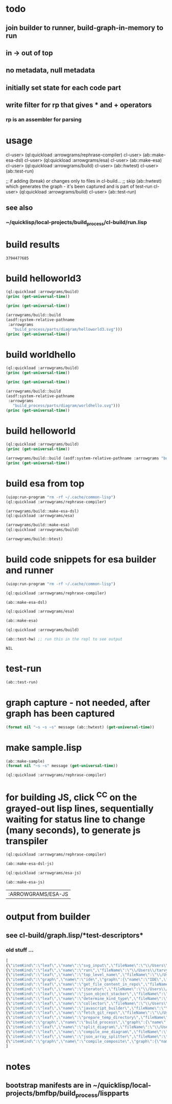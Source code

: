 * todo
** join builder to runner, build-graph-in-memory to run
** in -> out of top
** no metadata, null metadata
** initially set state for each code part
** write filter for rp that gives * and + operators
*** rp is an assembler for parsing

* usage
  cl-user> (ql:quickload :arrowgrams/rephrase-compiler)
  cl-user> (ab::make-esa-dsl)
  cl-user> (ql:quickload :arrowgrams/esa)
  cl-user> (ab::make-esa)
  cl-user> (ql:quickload :arrowgrams/build)
  cl-user> (ab::hwtest)
  cl-user> (ab::test-run)

;; if adding (break) or changes only to files in cl-build...
;; skip (ab::hwtest) which generates the graph - it's been captured and is part of test-run
  cl-user> (ql:quickload :arrowgrams/build)
  cl-user> (ab::test-run)

** see also
*** ~/quicklisp/local-projects/build_process/cl-build/run.lisp

* build results
#+RESULTS: arrowgrams
: 3794477685
* build helloworld3
#+name: arrowgrams
#+begin_src lisp :results output
  (ql:quickload :arrowgrams/build)
  (princ (get-universal-time))
#+end_src

#+name: arrowgrams
#+begin_src lisp :results output
  (princ (get-universal-time))
#+end_src

#+name: arrowgrams
#+begin_src lisp :results output
  (arrowgrams/build::build
  (asdf:system-relative-pathname
   :arrowgrams
     "build_process/parts/diagram/helloworld3.svg")))
  (princ (get-universal-time))
#+end_src

* build worldhello
#+name: arrowgrams
#+begin_src lisp :results output
  (ql:quickload :arrowgrams/build)
  (princ (get-universal-time))
#+end_src

#+name: arrowgrams
#+begin_src lisp :results output
  (princ (get-universal-time))
#+end_src

#+name: arrowgrams
#+begin_src lisp :results output
  (arrowgrams/build::build
  (asdf:system-relative-pathname
   :arrowgrams
     "build_process/parts/diagram/worldhello.svg")))
  (princ (get-universal-time))
#+end_src

* build helloworld
#+name: arrowgrams
#+begin_src lisp :results output
  (ql:quickload :arrowgrams/build)
  (princ (get-universal-time))
#+end_src

#+name: arrowgrams
#+begin_src lisp :results output
  (arrowgrams/build::build (asdf:system-relative-pathname :arrowgrams "build_process/parts/diagram/helloworld.svg")))
  (princ (get-universal-time))
#+end_src
* build esa from top
#+name: arrowgrams
#+begin_src lisp :results output
  (uiop:run-program "rm -rf ~/.cache/common-lisp")
  (ql:quickload :arrowgrams/rephrase-compiler)
#+end_src

#+name: arrowgrams
#+begin_src lisp :results output
  (arrowgrams/build::make-esa-dsl)
  (ql:quickload :arrowgrams/esa)
#+end_src
#+name: arrowgrams
#+begin_src lisp :results output
  (arrowgrams/build::make-esa)
  (ql:quickload :arrowgrams/build)
#+end_src
#+name: arrowgrams
#+results output
#+begin_src lisp :results output
  (arrowgrams/build::btest)
#+end_src

* build code snippets for esa builder and runner

#+name: arrowgrams
#+begin_src lisp
  (uiop:run-program "rm -rf ~/.cache/common-lisp")
#+end_src
#+name: arrowgrams
#+name: arrowgrams
#+begin_src lisp
  (ql:quickload :arrowgrams/rephrase-compiler)
#+end_src
#+name: arrowgrams
#+begin_src lisp
  (ab::make-esa-dsl)
#+end_src
#+name: arrowgrams
#+begin_src lisp
  (ql:quickload :arrowgrams/esa)
#+end_src
#+name: arrowgrams
#+begin_src lisp
  (ab::make-esa)
#+end_src
#+name: arrowgrams
#+begin_src lisp
  (ql:quickload :arrowgrams/build)
#+end_src
#+name: arrowgrams
#+begin_src lisp
  (ab::test-hw) ;; run this in the repl to see output
#+end_src

#+RESULTS: arrowgrams
: NIL
* test-run
#+name: arrowgrams
#+begin_src lisp
  (ab::test-run)
#+end_src

* graph capture - not needed, after graph has been captured
#+name: arrowgrams
#+header: :var message="4a. hello world graph built"
#+begin_src lisp :eval yes
  (format nil "~s ~s ~s" message (ab::hwtest) (get-universal-time))
#+end_src
* make sample.lisp
#+name: arrowgrams
#+header: :var message=".2a sample esa"
#+begin_src lisp
  (ab::make-sample)
  (format nil "~s ~s" message (get-universal-time))
#+end_src

#+name: arrowgrams_js
#+begin_src lisp
  (ql:quickload :arrowgrams/rephrase-compiler)
#+end_src

* for building JS, click ^C^C on the grayed-out lisp lines, sequentially waiting for status line to change (many seconds), to generate js transpiler

#+name: arrowgrams_js
#+begin_src lisp
  (ql:quickload :arrowgrams/rephrase-compiler)
#+end_src
#+name: arrowgrams_js
#+begin_src lisp
  (ab::make-esa-dsl-js)
#+end_src
#+name: arrowgrams_js
#+begin_src lisp
  (ql:quickload :arrowgrams/esa-js)
#+end_src
#+name: arrowgrams_js
#+begin_src lisp
  (ab::make-esa-js)
#+end_src

#+RESULTS: arrowgrams_js
| :ARROWGRAMS/ESA-JS |

* output from builder
** see cl-build/graph.lisp/*test-descriptors*
*** old stuff ...
#+NAME: output-from-builder
#+BEGIN_SRC js
[
{\"itemKind\":\"leaf\",\"name\":\"svg_input\",\"fileName\":\"\\/Users\\/tarvydas\\/quicklisp\\/local-projects\\/bmfbp\\/build_process\\/lispparts\\/svg_input.lisp\"},
{\"itemKind\":\"leaf\",\"name\":\"run\",\"fileName\":\"\\/Users\\/tarvydas\\/quicklisp\\/local-projects\\/bmfbp\\/build_process\\/lispparts\\/run.lisp\"},
{\"itemKind\":\"leaf\",\"name\":\"top_level_name\",\"fileName\":\"\\/Users\\/tarvydas\\/quicklisp\\/local-projects\\/bmfbp\\/build_process\\/lispparts\\/top_level_name.lisp\"},
{\"itemKind\":\"graph\",\"name\":\"ide\",\"graph\":{\"name\":\"IDE\",\"inputs\":null,\"outputs\":null,\"parts\":[{\"partName\":\"RUN\",\"kindName\":\"RUN\"},{\"partName\":\"SVG-INPUT\",\"kindName\":\"SVG-INPUT\"},{\"partName\":\"TOP-LEVEL-NAME\",\"kindName\":\"TOP-LEVEL-NAME\"},{\"partName\":\"BUILD-PROCESS\",\"kindName\":\"BUILD-PROCESS\"}],\"wiring\":[{\"wireIndex\":0,\"sources\":[{\"part\":\"SVG-INPUT\",\"pin\":\"SVG-CONTENT\"}],\"receivers\":[{\"part\":\"BUILD-PROCESS\",\"pin\":\"TOP-LEVEL-SVG\"}]},{\"wireIndex\":1,\"sources\":[{\"part\":\"BUILD-PROCESS\",\"pin\":\"JAVASCRIPT-SOURCE-CODE\"}],\"receivers\":[{\"part\":\"RUN\",\"pin\":\"IN\"}]},{\"wireIndex\":2,\"sources\":[{\"part\":\"TOP-LEVEL-NAME\",\"pin\":\"NAME\"}],\"receivers\":[{\"part\":\"BUILD-PROCESS\",\"pin\":\"TOP-LEVEL-NAME\"}]}]}},
{\"itemKind\":\"leaf\",\"name\":\"get_file_content_in_repo\",\"fileName\":\"\\/Users\\/tarvydas\\/quicklisp\\/local-projects\\/bmfbp\\/build_process\\/lispparts\\/get_file_content_in_repo.lisp\"},
{\"itemKind\":\"leaf\",\"name\":\"iterator\",\"fileName\":\"\\/Users\\/tarvydas\\/quicklisp\\/local-projects\\/bmfbp\\/build_process\\/lispparts\\/iterator.lisp\"},
{\"itemKind\":\"leaf\",\"name\":\"json_object_stacker\",\"fileName\":\"\\/Users\\/tarvydas\\/quicklisp\\/local-projects\\/bmfbp\\/build_process\\/lispparts\\/json_object_stacker.lisp\"},
{\"itemKind\":\"leaf\",\"name\":\"determine_kind_type\",\"fileName\":\"\\/Users\\/tarvydas\\/quicklisp\\/local-projects\\/bmfbp\\/build_process\\/lispparts\\/determine_kind_type.lisp\"},
{\"itemKind\":\"leaf\",\"name\":\"collector\",\"fileName\":\"\\/Users\\/tarvydas\\/quicklisp\\/local-projects\\/bmfbp\\/build_process\\/lispparts\\/collector.lisp\"},
{\"itemKind\":\"leaf\",\"name\":\"javascript_builder\",\"fileName\":\"\\/Users\\/tarvydas\\/quicklisp\\/local-projects\\/bmfbp\\/build_process\\/lispparts\\/javascript_builder.lisp\"},
{\"itemKind\":\"leaf\",\"name\":\"fetch_git_repo\",\"fileName\":\"\\/Users\\/tarvydas\\/quicklisp\\/local-projects\\/bmfbp\\/build_process\\/lispparts\\/fetch_git_repo.lisp\"},
{\"itemKind\":\"leaf\",\"name\":\"prepare_temp_directory\",\"fileName\":\"\\/Users\\/tarvydas\\/quicklisp\\/local-projects\\/bmfbp\\/build_process\\/lispparts\\/prepare_temp_directory.lisp\"},
{\"itemKind\":\"graph\",\"name\":\"build_process\",\"graph\":{\"name\":\"BUILD_PROCESS\",\"inputs\":null,\"outputs\":null,\"parts\":[{\"partName\":\"COLLECTOR\",\"kindName\":\"COLLECTOR\"},{\"partName\":\"GET-FILE-CONTENT-IN-REPO\",\"kindName\":\"GET-FILE-CONTENT-IN-REPO\"},{\"partName\":\"FETCH-GIT-REPO\",\"kindName\":\"FETCH-GIT-REPO\"},{\"partName\":\"GET-FILE-CONTENT-IN-REPO\",\"kindName\":\"GET-FILE-CONTENT-IN-REPO\"},{\"partName\":\"COMPILE-COMPOSITE\",\"kindName\":\"COMPILE-COMPOSITE\"},{\"partName\":\"PREPARE-TEMP-DIRECTORY\",\"kindName\":\"PREPARE-TEMP-DIRECTORY\"},{\"partName\":\"JAVASCRIPT-BUILDER\",\"kindName\":\"JAVASCRIPT-BUILDER\"},{\"partName\":\"ITERATOR\",\"kindName\":\"ITERATOR\"},{\"partName\":\"JSON-OBJECT-STACKER\",\"kindName\":\"JSON-OBJECT-STACKER\"},{\"partName\":\"DETERMINE-KINDTYPE\",\"kindName\":\"DETERMINE-KINDTYPE\"}],\"wiring\":[{\"wireIndex\":0,\"sources\":[{\"part\":\"JSON-OBJECT-STACKER\",\"pin\":\"PART-METADATA\"}],\"receivers\":[{\"part\":\"FETCH-GIT-REPO\",\"pin\":\"GIT-REPO-METADATA\"},{\"part\":\"ITERATOR\",\"pin\":\"CONTINUE\"}]},{\"wireIndex\":1,\"sources\":[{\"part\":\"COMPILE-COMPOSITE\",\"pin\":\"PARTS-AS-JSON-OBJECTS\"}],\"receivers\":[{\"part\":\"JSON-OBJECT-STACKER\",\"pin\":\"PUSH-OBJECT\"}]},{\"wireIndex\":2,\"sources\":[{\"part\":\"COMPILE-COMPOSITE\",\"pin\":\"GRAPH-AS-JSON\"}],\"receivers\":[{\"part\":\"COLLECTOR\",\"pin\":\"COMPOSITE\"}]},{\"wireIndex\":3,\"sources\":[{\"part\":\"COLLECTOR\",\"pin\":\"INTERMEDIATE-CODE\"}],\"receivers\":[{\"part\":\"JAVASCRIPT-BUILDER\",\"pin\":\"INTERMEDIATE-CODE\"}]},{\"wireIndex\":4,\"sources\":[{\"part\":\"ITERATOR\",\"pin\":\"GET-A-PART\"}],\"receivers\":[{\"part\":\"JSON-OBJECT-STACKER\",\"pin\":\"GET-A-PART\"}]},{\"wireIndex\":5,\"sources\":[{\"part\":\"JSON-OBJECT-STACKER\",\"pin\":\"NO-MORE\"}],\"receivers\":[{\"part\":\"ITERATOR\",\"pin\":\"DONE\"},{\"part\":\"COLLECTOR\",\"pin\":\"DONE\"}]},{\"wireIndex\":6,\"sources\":[{\"part\":\"DETERMINE-KINDTYPE\",\"pin\":\"PART-METADATA\"}],\"receivers\":[{\"part\":\"GET-FILE-CONTENT-IN-REPO\",\"pin\":\"GIT-REPO-METADATA\"}]},{\"wireIndex\":7,\"sources\":[{\"part\":\"DETERMINE-KINDTYPE\",\"pin\":\"LEAF-METADATA\"}],\"receivers\":[{\"part\":\"COLLECTOR\",\"pin\":\"LEAF\"}]},{\"wireIndex\":8,\"sources\":[{\"part\":\"GET-FILE-CONTENT-IN-REPO\",\"pin\":\"FILE-CONTENT\"}],\"receivers\":[{\"part\":\"COMPILE-COMPOSITE\",\"pin\":\"SVG\"}]},{\"wireIndex\":9,\"sources\":[{\"part\":\"SELF\",\"pin\":\"TOP-LEVEL-SVG\"}],\"receivers\":[{\"part\":\"ITERATOR\",\"pin\":\"START\"},{\"part\":\"COMPILE-COMPOSITE\",\"pin\":\"SVG\"}]},{\"wireIndex\":10,\"sources\":[{\"part\":\"JAVASCRIPT-BUILDER\",\"pin\":\"TOP-LEVEL-NAME\"}],\"receivers\":[{\"part\":\"SELF\",\"pin\":\"JAVASCRIPT-SOURCE-CODE\"}]},{\"wireIndex\":11,\"sources\":[{\"part\":\"FETCH-GIT-REPO\",\"pin\":\"METADATA\"}],\"receivers\":[{\"part\":\"GET-FILE-CONTENT-IN-REPO\",\"pin\":\"GIT-REPO-METADATA\"}]},{\"wireIndex\":12,\"sources\":[{\"part\":\"PREPARE-TEMP-DIRECTORY\",\"pin\":\"DIRECTORY\"}],\"receivers\":[{\"part\":\"GET-FILE-CONTENT-IN-REPO\",\"pin\":\"TEMP-DIRECTORY\"},{\"part\":\"GET-FILE-CONTENT-IN-REPO\",\"pin\":\"TEMP-DIRECTORY\"},{\"part\":\"FETCH-GIT-REPO\",\"pin\":\"TEMP-DIRECTORY\"},{\"part\":\"JAVASCRIPT-BUILDER\",\"pin\":\"TEMP-DIRECTORY\"}]},{\"wireIndex\":13,\"sources\":[{\"part\":\"GET-FILE-CONTENT-IN-REPO\",\"pin\":\"FILE-CONTENT\"}],\"receivers\":[{\"part\":\"DETERMINE-KINDTYPE\",\"pin\":\"FILE-CONTENT\"}]},{\"wireIndex\":14,\"sources\":[{\"part\":\"GET-FILE-CONTENT-IN-REPO\",\"pin\":\"METADATA\"}],\"receivers\":[{\"part\":\"DETERMINE-KINDTYPE\",\"pin\":\"PART-METADATA\"}]},{\"wireIndex\":15,\"sources\":[{\"part\":\"SELF\",\"pin\":\"TOP-LEVEL-NAME\"}],\"receivers\":[{\"part\":\"JAVASCRIPT-BUILDER\",\"pin\":\"TOP-LEVEL-NAME\"}]}]}},
{\"itemKind\":\"leaf\",\"name\":\"split_diagram\",\"fileName\":\"\\/Users\\/tarvydas\\/quicklisp\\/local-projects\\/bmfbp\\/build_process\\/lispparts\\/split_diagram.lisp\"},
{\"itemKind\":\"leaf\",\"name\":\"compile_one_diagram\",\"fileName\":\"\\/Users\\/tarvydas\\/quicklisp\\/local-projects\\/bmfbp\\/build_process\\/lispparts\\/compile_one_diagram.lisp\"},
{\"itemKind\":\"leaf\",\"name\":\"json_array_splitter\",\"fileName\":\"\\/Users\\/tarvydas\\/quicklisp\\/local-projects\\/bmfbp\\/build_process\\/lispparts\\/json_array_splitter.lisp\"},
{\"itemKind\":\"graph\",\"name\":\"compile_composite\",\"graph\":{\"name\":\"COMPILE_COMPOSITE\",\"inputs\":null,\"outputs\":null,\"parts\":[{\"partName\":\"SPLIT-DIAGRAM\",\"kindName\":\"SPLIT-DIAGRAM\"},{\"partName\":\"COMPILE-ONE-DIAGRAM\",\"kindName\":\"COMPILE-ONE-DIAGRAM\"},{\"partName\":\"JSON-ARRAY-SPLITTER\",\"kindName\":\"JSON-ARRAY-SPLITTER\"}],\"wiring\":[{\"wireIndex\":0,\"sources\":[{\"part\":\"SPLIT-DIAGRAM\",\"pin\":\"DIAGRAM\"}],\"receivers\":[{\"part\":\"COMPILE-ONE-DIAGRAM\",\"pin\":\"DIAGRAM\"}]},{\"wireIndex\":1,\"sources\":[{\"part\":\"SPLIT-DIAGRAM\",\"pin\":\"METADATA-AS-JSON-ARRAY\"}],\"receivers\":[{\"part\":\"JSON-ARRAY-SPLITTER\",\"pin\":\"JSON\"}]},{\"wireIndex\":2,\"sources\":[{\"part\":\"SELF\",\"pin\":\"SVG\"}],\"receivers\":[{\"part\":\"SPLIT-DIAGRAM\",\"pin\":\"SVG-CONTENT\"}]},{\"wireIndex\":3,\"sources\":[{\"part\":\"COMPILE-ONE-DIAGRAM\",\"pin\":\"GRAPH-AS-JSON\"}],\"receivers\":[{\"part\":\"SELF\",\"pin\":\"GRAPH-AS-JSON\"}]},{\"wireIndex\":4,\"sources\":[{\"part\":\"JSON-ARRAY-SPLITTER\",\"pin\":\"OBJECTS\"}],\"receivers\":[{\"part\":\"SELF\",\"pin\":\"PARTS-AS-JSON-OBJECTS\"}]}]}}
]
#+END_SRC

* notes
** bootstrap manifests are in ~/quicklisp/local-projects/bmfbp/build_process/lispparts


